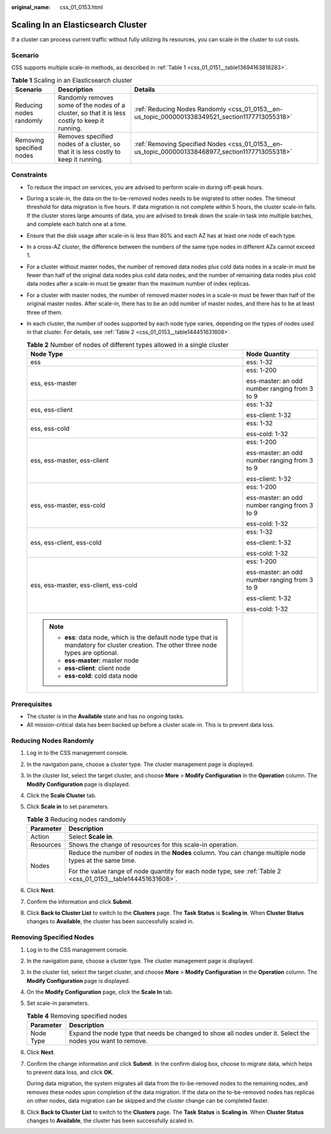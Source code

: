 :original_name: css_01_0153.html

.. _css_01_0153:

Scaling In an Elasticsearch Cluster
===================================

If a cluster can process current traffic without fully utilizing its resources, you can scale in the cluster to cut costs.

Scenario
--------

CSS supports multiple scale-in methods, as described in :ref:`Table 1 <css_01_0151__table13694163818283>`.

.. table:: **Table 1** Scaling in an Elasticsearch cluster

   +--------------------------+------------------------------------------------------------------------------------------------+--------------------------------------------------------------------------------------------------+
   | Scenario                 | Description                                                                                    | Details                                                                                          |
   +==========================+================================================================================================+==================================================================================================+
   | Reducing nodes randomly  | Randomly removes some of the nodes of a cluster, so that it is less costly to keep it running. | :ref:`Reducing Nodes Randomly <css_01_0153__en-us_topic_0000001338349521_section1177713055318>`  |
   +--------------------------+------------------------------------------------------------------------------------------------+--------------------------------------------------------------------------------------------------+
   | Removing specified nodes | Removes specified nodes of a cluster, so that it is less costly to keep it running.            | :ref:`Removing Specified Nodes <css_01_0153__en-us_topic_0000001338468977_section1177713055318>` |
   +--------------------------+------------------------------------------------------------------------------------------------+--------------------------------------------------------------------------------------------------+

Constraints
-----------

-  To reduce the impact on services, you are advised to perform scale-in during off-peak hours.

-  During a scale-in, the data on the to-be-removed nodes needs to be migrated to other nodes. The timeout threshold for data migration is five hours. If data migration is not complete within 5 hours, the cluster scale-in fails. If the cluster stores large amounts of data, you are advised to break down the scale-in task into multiple batches, and complete each batch one at a time.

-  Ensure that the disk usage after scale-in is less than 80% and each AZ has at least one node of each type.

-  In a cross-AZ cluster, the difference between the numbers of the same type nodes in different AZs cannot exceed 1.

-  For a cluster without master nodes, the number of removed data nodes plus cold data nodes in a scale-in must be fewer than half of the original data nodes plus cold data nodes, and the number of remaining data nodes plus cold data nodes after a scale-in must be greater than the maximum number of index replicas.

-  For a cluster with master nodes, the number of removed master nodes in a scale-in must be fewer than half of the original master nodes. After scale-in, there has to be an odd number of master nodes, and there has to be at least three of them.

-  In each cluster, the number of nodes supported by each node type varies, depending on the types of nodes used in that cluster. For details, see :ref:`Table 2 <css_01_0153__table144451631608>`.

   .. _css_01_0153__table144451631608:

   .. table:: **Table 2** Number of nodes of different types allowed in a single cluster

      +-------------------------------------------------------------------------------------------------------------------------------------------+-----------------------------------------------+
      | Node Type                                                                                                                                 | Node Quantity                                 |
      +===========================================================================================================================================+===============================================+
      | ess                                                                                                                                       | ess: 1-32                                     |
      +-------------------------------------------------------------------------------------------------------------------------------------------+-----------------------------------------------+
      | ess, ess-master                                                                                                                           | ess: 1-200                                    |
      |                                                                                                                                           |                                               |
      |                                                                                                                                           | ess-master: an odd number ranging from 3 to 9 |
      +-------------------------------------------------------------------------------------------------------------------------------------------+-----------------------------------------------+
      | ess, ess-client                                                                                                                           | ess: 1-32                                     |
      |                                                                                                                                           |                                               |
      |                                                                                                                                           | ess-client: 1-32                              |
      +-------------------------------------------------------------------------------------------------------------------------------------------+-----------------------------------------------+
      | ess, ess-cold                                                                                                                             | ess: 1-32                                     |
      |                                                                                                                                           |                                               |
      |                                                                                                                                           | ess-cold: 1-32                                |
      +-------------------------------------------------------------------------------------------------------------------------------------------+-----------------------------------------------+
      | ess, ess-master, ess-client                                                                                                               | ess: 1-200                                    |
      |                                                                                                                                           |                                               |
      |                                                                                                                                           | ess-master: an odd number ranging from 3 to 9 |
      |                                                                                                                                           |                                               |
      |                                                                                                                                           | ess-client: 1-32                              |
      +-------------------------------------------------------------------------------------------------------------------------------------------+-----------------------------------------------+
      | ess, ess-master, ess-cold                                                                                                                 | ess: 1-200                                    |
      |                                                                                                                                           |                                               |
      |                                                                                                                                           | ess-master: an odd number ranging from 3 to 9 |
      |                                                                                                                                           |                                               |
      |                                                                                                                                           | ess-cold: 1-32                                |
      +-------------------------------------------------------------------------------------------------------------------------------------------+-----------------------------------------------+
      | ess, ess-client, ess-cold                                                                                                                 | ess: 1-32                                     |
      |                                                                                                                                           |                                               |
      |                                                                                                                                           | ess-client: 1-32                              |
      |                                                                                                                                           |                                               |
      |                                                                                                                                           | ess-cold: 1-32                                |
      +-------------------------------------------------------------------------------------------------------------------------------------------+-----------------------------------------------+
      | ess, ess-master, ess-client, ess-cold                                                                                                     | ess: 1-200                                    |
      |                                                                                                                                           |                                               |
      |                                                                                                                                           | ess-master: an odd number ranging from 3 to 9 |
      |                                                                                                                                           |                                               |
      |                                                                                                                                           | ess-client: 1-32                              |
      |                                                                                                                                           |                                               |
      |                                                                                                                                           | ess-cold: 1-32                                |
      +-------------------------------------------------------------------------------------------------------------------------------------------+-----------------------------------------------+
      | .. note::                                                                                                                                 |                                               |
      |                                                                                                                                           |                                               |
      |    -  **ess**: data node, which is the default node type that is mandatory for cluster creation. The other three node types are optional. |                                               |
      |    -  **ess-master**: master node                                                                                                         |                                               |
      |    -  **ess-client**: client node                                                                                                         |                                               |
      |    -  **ess-cold**: cold data node                                                                                                        |                                               |
      +-------------------------------------------------------------------------------------------------------------------------------------------+-----------------------------------------------+

Prerequisites
-------------

-  The cluster is in the **Available** state and has no ongoing tasks.
-  All mission-critical data has been backed up before a cluster scale-in. This is to prevent data loss.

.. _css_01_0153__en-us_topic_0000001338349521_section1177713055318:

Reducing Nodes Randomly
-----------------------

#. Log in to the CSS management console.
#. In the navigation pane, choose a cluster type. The cluster management page is displayed.
#. In the cluster list, select the target cluster, and choose **More** > **Modify Configuration** in the **Operation** column. The **Modify Configuration** page is displayed.
#. Click the **Scale Cluster** tab.
#. Click **Scale in** to set parameters.

   .. table:: **Table 3** Reducing nodes randomly

      +-----------------------------------+---------------------------------------------------------------------------------------------------------------+
      | Parameter                         | Description                                                                                                   |
      +===================================+===============================================================================================================+
      | Action                            | Select **Scale in**.                                                                                          |
      +-----------------------------------+---------------------------------------------------------------------------------------------------------------+
      | Resources                         | Shows the change of resources for this scale-in operation.                                                    |
      +-----------------------------------+---------------------------------------------------------------------------------------------------------------+
      | Nodes                             | Reduce the number of nodes in the **Nodes** column. You can change multiple node types at the same time.      |
      |                                   |                                                                                                               |
      |                                   | For the value range of node quantity for each node type, see :ref:`Table 2 <css_01_0153__table144451631608>`. |
      +-----------------------------------+---------------------------------------------------------------------------------------------------------------+

#. Click **Next**.
#. Confirm the information and click **Submit**.
#. Click **Back to Cluster List** to switch to the **Clusters** page. The **Task Status** is **Scaling in**. When **Cluster Status** changes to **Available**, the cluster has been successfully scaled in.

.. _css_01_0153__en-us_topic_0000001338468977_section1177713055318:

Removing Specified Nodes
------------------------

#. Log in to the CSS management console.

#. In the navigation pane, choose a cluster type. The cluster management page is displayed.

#. In the cluster list, select the target cluster, and choose **More** > **Modify Configuration** in the **Operation** column. The **Modify Configuration** page is displayed.

#. On the **Modify Configuration** page, click the **Scale In** tab.

#. Set scale-in parameters.

   .. table:: **Table 4** Removing specified nodes

      +-----------+-------------------------------------------------------------------------------------------------------------+
      | Parameter | Description                                                                                                 |
      +===========+=============================================================================================================+
      | Node Type | Expand the node type that needs be changed to show all nodes under it. Select the nodes you want to remove. |
      +-----------+-------------------------------------------------------------------------------------------------------------+

#. Click **Next**.

#. Confirm the change information and click **Submit**. In the confirm dialog box, choose to migrate data, which helps to prevent data loss, and click **OK**.

   During data migration, the system migrates all data from the to-be-removed nodes to the remaining nodes, and removes these nodes upon completion of the data migration. If the data on the to-be-removed nodes has replicas on other nodes, data migration can be skipped and the cluster change can be completed faster.

#. Click **Back to Cluster List** to switch to the **Clusters** page. The **Task Status** is **Scaling in**. When **Cluster Status** changes to **Available**, the cluster has been successfully scaled in.
